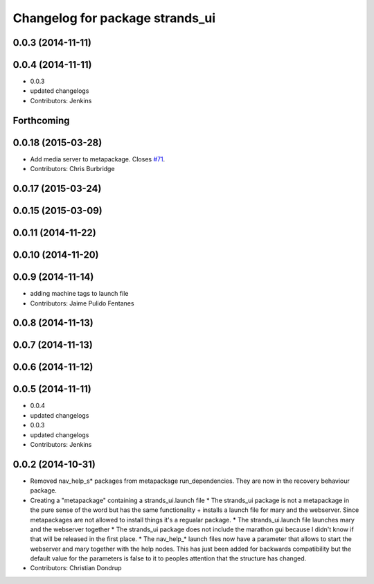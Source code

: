 ^^^^^^^^^^^^^^^^^^^^^^^^^^^^^^^^
Changelog for package strands_ui
^^^^^^^^^^^^^^^^^^^^^^^^^^^^^^^^

0.0.3 (2014-11-11)
------------------

0.0.4 (2014-11-11)
------------------
* 0.0.3
* updated changelogs
* Contributors: Jenkins

Forthcoming
-----------

0.0.18 (2015-03-28)
-------------------
* Add media server to metapackage. Closes `#71 <https://github.com/strands-project/strands_ui/issues/71>`_.
* Contributors: Chris Burbridge

0.0.17 (2015-03-24)
-------------------

0.0.15 (2015-03-09)
-------------------

0.0.11 (2014-11-22)
-------------------

0.0.10 (2014-11-20)
-------------------

0.0.9 (2014-11-14)
------------------
* adding machine tags to launch file
* Contributors: Jaime Pulido Fentanes

0.0.8 (2014-11-13)
------------------

0.0.7 (2014-11-13)
------------------

0.0.6 (2014-11-12)
------------------

0.0.5 (2014-11-11)
------------------
* 0.0.4
* updated changelogs
* 0.0.3
* updated changelogs
* Contributors: Jenkins

0.0.2 (2014-10-31)
------------------
* Removed nav_help_s* packages from metapackage run_dependencies. They are now in the recovery behaviour package.
* Creating a "metapackage" containing a strands_ui.launch file
  * The strands_ui package is not a metapackage in the pure sense of the word but has the same functionality + installs a launch file for mary and the webserver. Since metapackages are not allowed to install things it's a regualar package.
  * The strands_ui.launch file launches mary and the webserver together
  * The strands_ui package does not include the marathon gui because I didn't know if that will be released in the first place.
  * The nav_help_* launch files now have a parameter that allows to start the webserver and mary together with the help nodes. This has just been added for backwards compatibility but the default value for the parameters is false to it to peoples attention that the structure has changed.
* Contributors: Christian Dondrup
